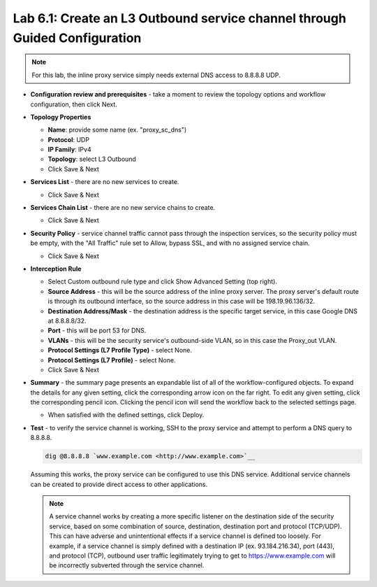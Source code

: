 .. role:: red
.. role:: bred

Lab 6.1: Create an L3 Outbound service channel through Guided Configuration
---------------------------------------------------------------------------

.. note:: For this lab, the inline proxy service simply needs external DNS
   access to 8.8.8.8 UDP.

- **Configuration review and prerequisites** - take a moment to review the
  topology options and workflow configuration, then click :red:`Next`.

- **Topology Properties**

  - **Name**: provide some name (ex. ":red:`proxy_sc_dns`")
  - **Protocol**: :red:`UDP`
  - **IP Family**: :red:`IPv4`
  - **Topology**: select :red:`L3 Outbound`
  - Click :red:`Save & Next`

- **Services List** - there are no new services to create.

  - Click :red:`Save & Next`

- **Services Chain List** - there are no new service chains to create.

  - Click :red:`Save & Next`

- **Security Policy** - service channel traffic cannot pass through the
  inspection services, so the security policy must be empty, with the "All
  Traffic" rule set to Allow, bypass SSL, and with no assigned service chain.

  - Click :red:`Save & Next`

- **Interception Rule**

  - Select Custom outbound rule type and click :red:`Show Advanced Setting`
    (top right).

  - **Source Address** - this will be the source address of the inline proxy
    server. The proxy server's default route is through its outbound
    interface, so the source address in this case will be
    :red:`198.19.96.136/32`. 

  - **Destination Address/Mask** - the destination address is the specific
    target service, in this case Google DNS at :red:`8.8.8.8/32`.

  - **Port** - this will be port :red:`53` for DNS.

  - **VLANs** - this will be the security service's outbound-side VLAN, so in
    this case the :red:`Proxy_out` VLAN.

  - **Protocol Settings (L7 Profile Type)** - select :red:`None`.

  - **Protocol Settings (L7 Profile)** - select :red:`None`.

  - Click :red:`Save & Next`

- **Summary** - the summary page presents an expandable list of all of the
  workflow-configured objects. To expand the details for any given setting,
  click the corresponding arrow icon on the far right. To edit any given
  setting, click the corresponding pencil icon. Clicking the pencil icon will
  send the workflow back to the selected settings page.

  - When satisfied with the defined settings, click :red:`Deploy`.

- **Test** - to verify the service channel is working, SSH to the proxy service
  and attempt to perform a DNS query to 8.8.8.8.

  .. code-block:: bash
     
     dig @8.8.8.8 `www.example.com <http://www.example.com>`__

  Assuming this works, the proxy service can be configured to use this DNS
  service. Additional service channels can be created to provide direct access
  to other applications.

  .. note:: A service channel works by creating a more specific listener on the
     destination side of the security service, based on some combination of
     source, destination, destination port and protocol (TCP/UDP). This can
     have adverse and unintentional effects if a service channel is defined too
     loosely. For example, if a service channel is simply defined with a
     destination IP (ex. 93.184.216.34), port (443), and protocol (TCP),
     outbound user traffic legitimately trying to get to
     https://www.example.com will be incorrectly subverted through the service
     channel.
